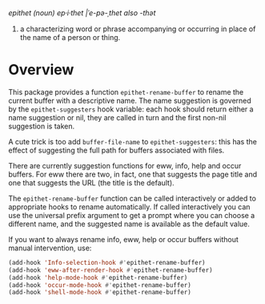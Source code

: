 /epithet (noun) ep⸱i⸱thet |ˈe-pə-ˌthet also -thət/

1. a characterizing word or phrase accompanying or occurring in place
   of the name of a person or thing.

* Overview

This package provides a function =epithet-rename-buffer= to rename
the current buffer with a descriptive name.  The name suggestion is
governed by the =epithet-suggesters= hook variable: each hook
should return either a name suggestion or nil, they are called in
turn and the first non-nil suggestion is taken.

A cute trick is too add =buffer-file-name= to =epithet-suggesters=: this
has the effect of suggesting the full path for buffers associated with
files.

There are currently suggestion functions for eww, info, help and occur
buffers. For eww there are two, in fact, one that suggests the page
title and one that suggests the URL (the title is the default).

The =epithet-rename-buffer= function can be called interactively or
added to appropriate hooks to rename automatically.  If called
interactively you can use the universal prefix argument to get a
prompt where you can choose a different name, and the suggested
name is available as the default value.

If you want to always rename info, eww, help or occur buffers without
manual intervention, use:

#+begin_src emacs-lisp
  (add-hook 'Info-selection-hook #'epithet-rename-buffer)
  (add-hook 'eww-after-render-hook #'epithet-rename-buffer)
  (add-hook 'help-mode-hook #'epithet-rename-buffer)
  (add-hook 'occur-mode-hook #'epithet-rename-buffer)
  (add-hook 'shell-mode-hook #'epithet-rename-buffer)
#+end_src
